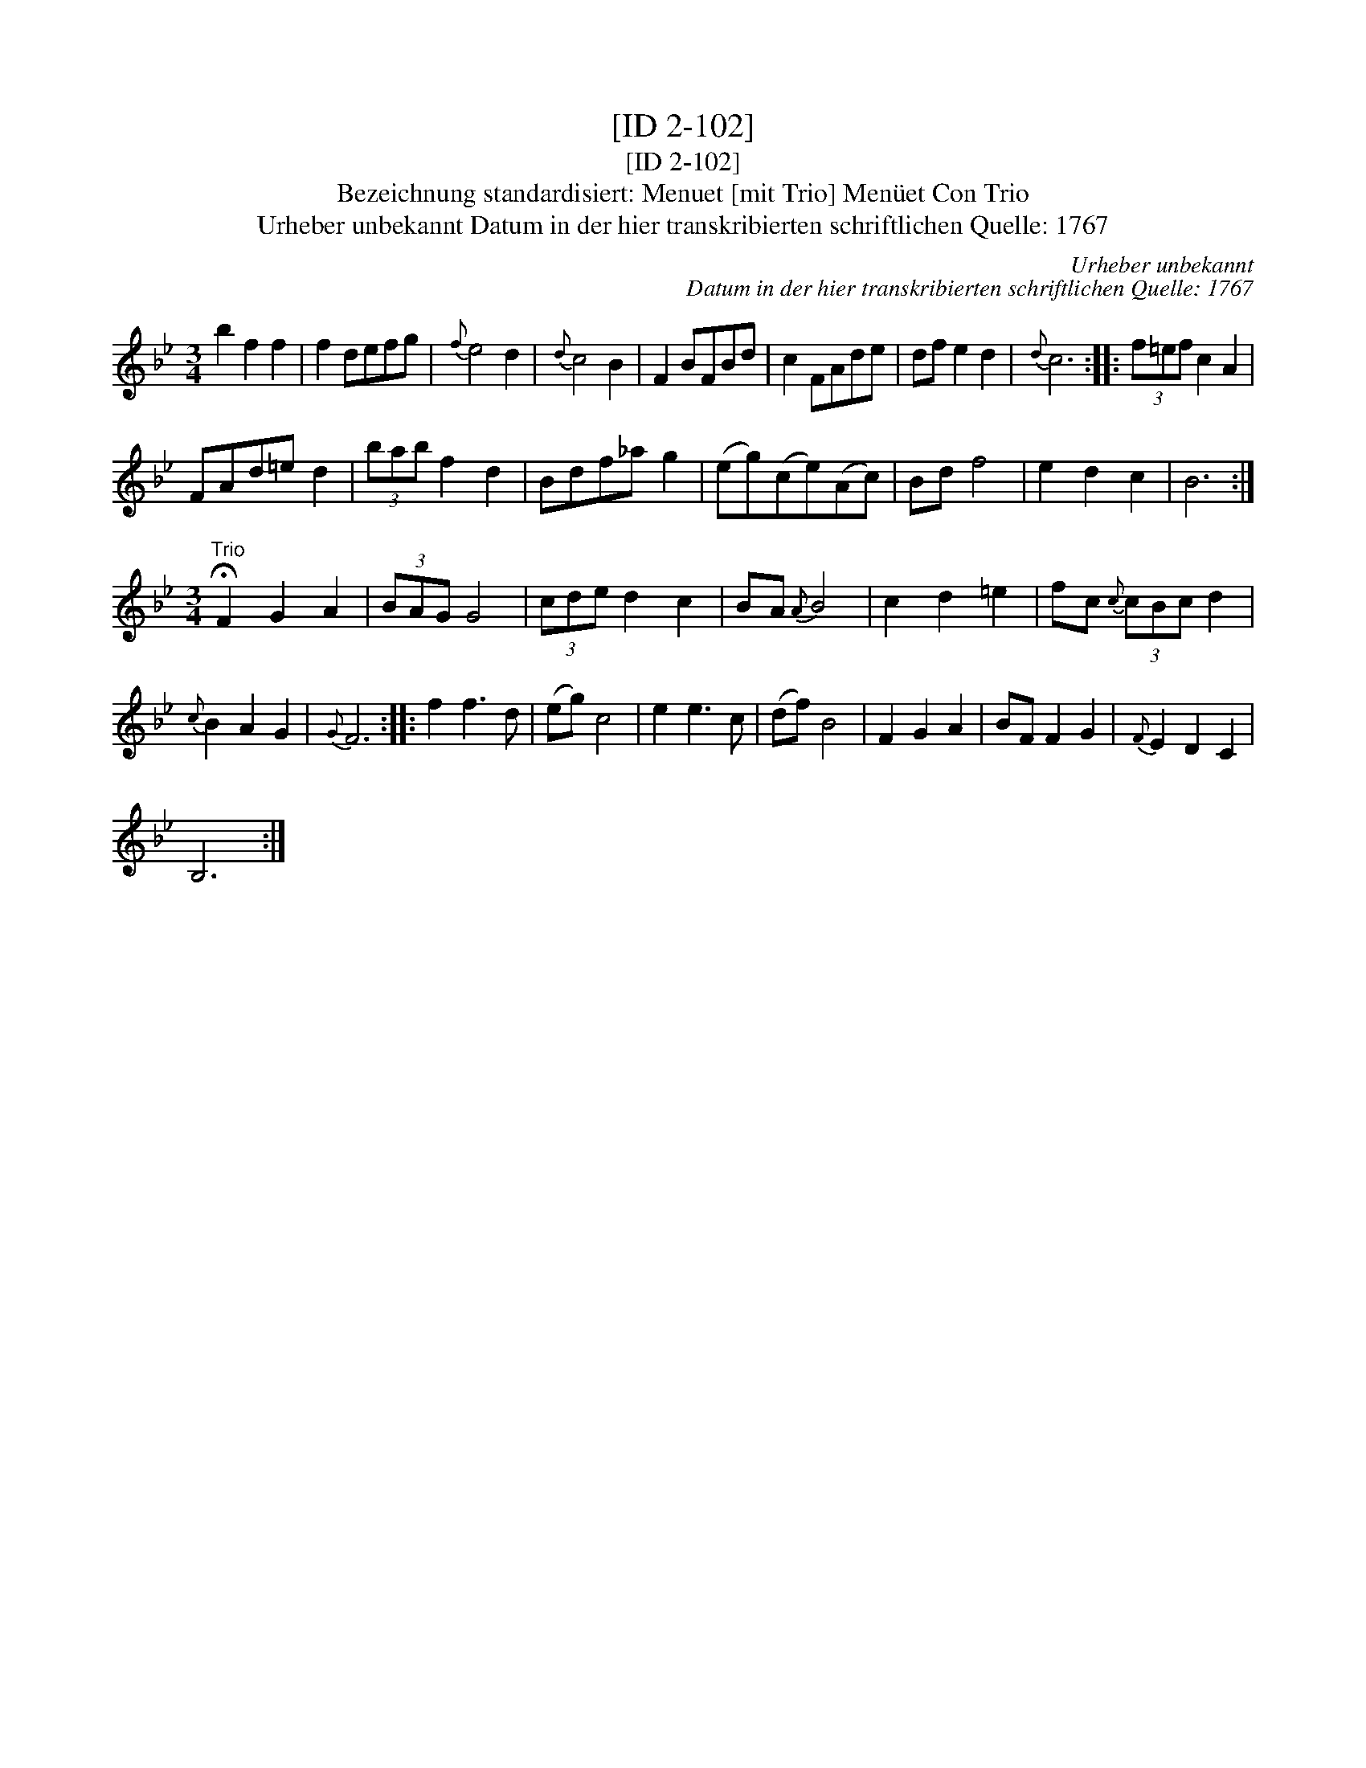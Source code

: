 X:1
T:[ID 2-102]
T:[ID 2-102]
T:Bezeichnung standardisiert: Menuet [mit Trio] Men\"uet Con Trio
T:Urheber unbekannt Datum in der hier transkribierten schriftlichen Quelle: 1767
C:Urheber unbekannt
C:Datum in der hier transkribierten schriftlichen Quelle: 1767
L:1/8
M:3/4
K:Bb
V:1 treble 
V:1
 b2 f2 f2 | f2 defg |{f} e4 d2 |{d} c4 B2 | F2 BFBd | c2 FAde | df e2 d2 |{d} c6 :: (3f=ef c2 A2 | %9
 FAd=e d2 | (3bab f2 d2 | Bdf_a g2 | (eg)(ce)(Ac) | Bd f4 | e2 d2 c2 | B6 :| %16
[M:3/4]"^Trio" !fermata!F2 G2 A2 | (3BAG G4 | (3cde d2 c2 | BA{A} B4 | c2 d2 =e2 | fc{c} (3cBc d2 | %22
{c} B2 A2 G2 |{G} F6 :: f2 f3 d | (eg) c4 | e2 e3 c | (df) B4 | F2 G2 A2 | BF F2 G2 |{F} E2 D2 C2 | %31
 B,6 :| %32

